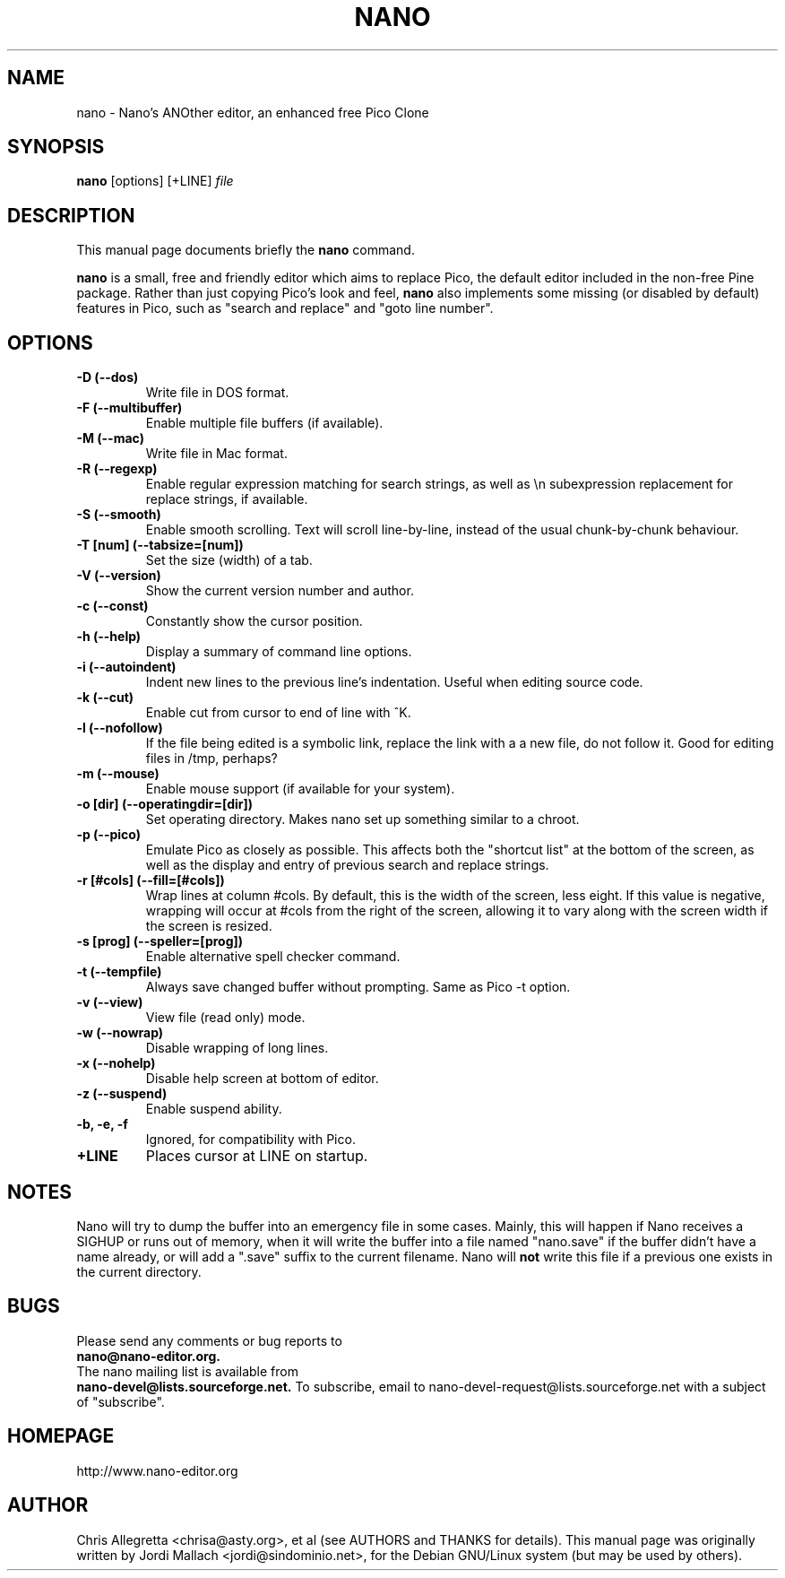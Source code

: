 .\" Hey, EMACS: -*- nroff -*-
.\" nano.1 is copyright 1999-2000 by
.\" Chris Allegretta <chrisa@asty.org>
.\"
.\" This is free documentation, see the latest version of the GNU General
.\" Public License for copying conditions. There is NO warranty.
.\"
.\" $Id$
.TH NANO 1 "October 3, 2001"
.\" Please adjust this date whenever revising the manpage.
.\"
.SH NAME
nano \- Nano's ANOther editor, an enhanced free Pico Clone
.SH SYNOPSIS
.B nano
.RI [options]\ [+LINE] " file"
.br
.SH DESCRIPTION
This manual page documents briefly the
.B nano
command.
.PP
.\" TeX users may be more comfortable with the \fB<whatever>\fP and
.\" \fI<whatever>\fP escape sequences to invoke bold face and italics, 
.\" respectively.
\fBnano\fP is a small, free and friendly editor which aims to replace
Pico, the default editor included in the non-free Pine package. Rather
than just copying Pico's look and feel,
.B nano
also implements some missing (or disabled by default) features in Pico,
such as "search and replace" and "goto line number".
.SH OPTIONS
.TP
.B \-D (\-\-dos)
Write file in DOS format.
.TP
.B \-F (\-\-multibuffer)
Enable multiple file buffers (if available).
.TP
.B \-M (\-\-mac)
Write file in Mac format.
.TP
.B \-R (\-\-regexp)
Enable regular expression matching for search strings, as well as
\\n subexpression replacement for replace strings, if available.
.TP
.B \-S (\-\-smooth)
Enable smooth scrolling. Text will scroll line-by-line, instead of the
usual chunk-by-chunk behaviour.
.TP
.B \-T [num] (\-\-tabsize=[num])
Set the size (width) of a tab.
.TP
.B \-V (\-\-version)
Show the current version number and author.
.TP
.B \-c (\-\-const)
Constantly show the cursor position.
.TP
.B \-h (\-\-help)
Display a summary of command line options.
.TP
.B \-i (\-\-autoindent)
Indent new lines to the previous line's indentation. Useful when editing
source code.
.TP
.B \-k (\-\-cut)
Enable cut from cursor to end of line with ^K.
.TP
.B \-l (\-\-nofollow)
If the file being edited is a symbolic link, replace the link with a 
a new file, do not follow it.  Good for editing files in /tmp, perhaps?
.TP
.B \-m (\-\-mouse)
Enable mouse support (if available for your system).
.TP
.B \-o [dir] (\-\-operatingdir=[dir])
Set operating directory. Makes nano set up something similar to a chroot.
.TP
.B \-p (\-\-pico)
Emulate Pico as closely as possible.  This affects both the "shortcut list"
at the bottom of the screen, as well as the display and entry of previous
search and replace strings.
.TP
.B \-r [#cols] (\-\-fill=[#cols])
Wrap lines at column #cols.  By default, this is the width of the screen,
less eight.  If this value is negative, wrapping will occur at #cols from
the right of the screen, allowing it to vary along with the screen width
if the screen is resized.
.TP
.B \-s [prog] (\-\-speller=[prog])
Enable alternative spell checker command.
.TP
.B \-t (\-\-tempfile)
Always save changed buffer without prompting.  Same as Pico -t option.
.TP
.B \-v (\-\-view)
View file (read only) mode.
.TP
.B \-w (\-\-nowrap)
Disable wrapping of long lines.
.TP
.B \-x (\-\-nohelp)
Disable help screen at bottom of editor.
.TP
.B \-z (\-\-suspend)
Enable suspend ability.
.TP
.B \-b, \-e, \-f
Ignored, for compatibility with Pico.
.TP
.B \+LINE
Places cursor at LINE on startup.
.SH NOTES
Nano will try to dump the buffer into an emergency file in some cases.
Mainly, this will happen if Nano receives a SIGHUP or runs out of
memory, when it will write the buffer into a file named "nano.save" if the
buffer didn't have a name already, or will add a ".save" suffix to the
current filename. Nano will \fBnot\fP write this file if a previous one
exists in the current directory.
.SH BUGS
Please send any comments or bug reports to
.br
.B nano@nano-editor.org.
.br
The nano mailing list is available from
.br
.B nano-devel@lists.sourceforge.net.
To subscribe, email to nano-devel-request@lists.sourceforge.net with a
subject of "subscribe".
.SH HOMEPAGE
http://www.nano-editor.org
.SH AUTHOR
Chris Allegretta <chrisa@asty.org>, et al (see AUTHORS and THANKS for
details).
This manual page was originally written by Jordi Mallach
<jordi@sindominio.net>, for the Debian GNU/Linux system (but may be
used by others).
